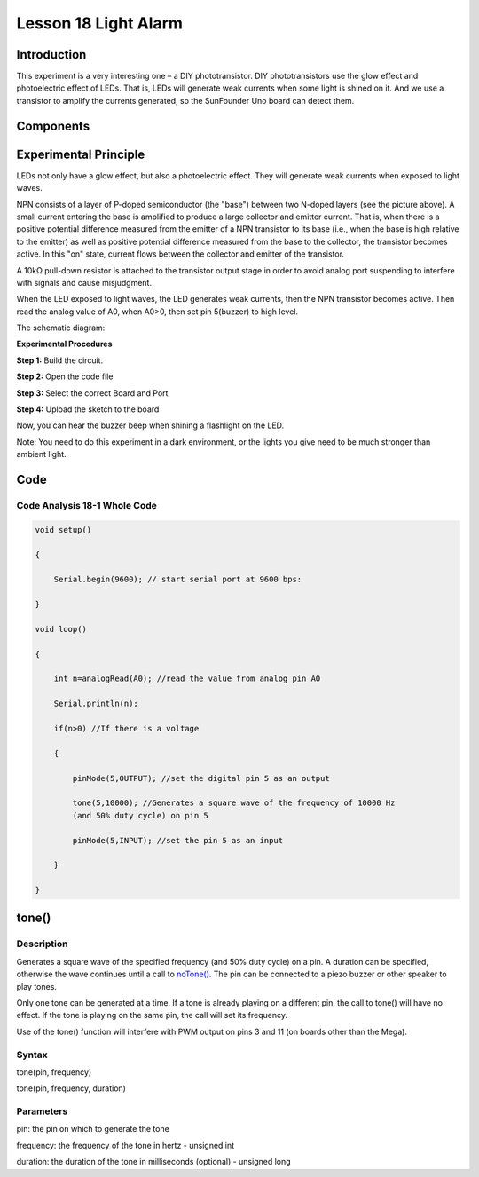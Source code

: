 **Lesson 18 Light Alarm**
=================================

**Introduction**
-----------------

This experiment is a very interesting one – a DIY phototransistor. DIY
phototransistors use the glow effect and photoelectric effect of LEDs.
That is, LEDs will generate weak currents when some light is shined on
it. And we use a transistor to amplify the currents generated, so the
SunFounder Uno board can detect them.

**Components**
------------------

.. image:: media_arduino/image171.png
    :width: 800
    :align: center

.. image:: media_arduino/image199.png
    :width: 800
    :align: center

**Experimental Principle**
-----------------------------

LEDs not only have a glow effect, but also a photoelectric effect. They
will generate weak currents when exposed to light waves.

NPN consists of a layer of P-doped semiconductor (the "base") between
two N-doped layers (see the picture above). A small current entering the
base is amplified to produce a large collector and emitter current. That
is, when there is a positive potential difference measured from the
emitter of a NPN transistor to its base (i.e., when the base is high
relative to the emitter) as well as positive potential difference
measured from the base to the collector, the transistor becomes active.
In this "on" state, current flows between the collector and emitter of
the transistor.

A 10kΩ pull-down resistor is attached to the transistor output stage in
order to avoid analog port suspending to interfere with signals and
cause misjudgment.

When the LED exposed to light waves, the LED generates weak currents,
then the NPN transistor becomes active. Then read the analog value of
A0, when A0>0, then set pin 5(buzzer) to high level.

The schematic diagram:

.. image:: media_arduino/image211.png
    :width: 800
    :align: center

**Experimental Procedures**

**Step 1:** Build the circuit.

**Step 2:** Open the code file

**Step 3:** Select the correct Board and Port

**Step 4:** Upload the sketch to the board

.. image:: media_arduino/image225.png
    :align: center


Now, you can hear the buzzer beep when shining a flashlight on the LED.

Note: You need to do this experiment in a dark environment, or the
lights you give need to be much stronger than ambient light.

.. image:: media_arduino/image151.jpeg
    :width: 800
    :align: center

**Code**
---------------------

.. raw:: html

    <iframe src=https://create.arduino.cc/editor/sunfounder01/35e4882b-ac84-430e-a4f7-622742173520/preview?embed style="height:510px;width:100%;margin:10px 0" frameborder=0></iframe>

**Code Analysis** **18-1** **Whole Code**
^^^^^^^^^^^^^^^^^^^^^^^^^^^^^^^^^^^^^^^^^^^^^^^

.. code-block:: arduino

    void setup()

    {

        Serial.begin(9600); // start serial port at 9600 bps:

    }

    void loop()

    {

        int n=analogRead(A0); //read the value from analog pin AO

        Serial.println(n);

        if(n>0) //If there is a voltage

        {

            pinMode(5,OUTPUT); //set the digital pin 5 as an output

            tone(5,10000); //Generates a square wave of the frequency of 10000 Hz
            (and 50% duty cycle) on pin 5

            pinMode(5,INPUT); //set the pin 5 as an input

        }

    }

**tone()**
----------------

**Description**
^^^^^^^^^^^^^^^^^^

Generates a square wave of the specified frequency (and 50% duty cycle)
on a pin. A duration can be specified, otherwise the wave continues
until a call to
`noTone() <https://www.arduino.cc/reference/en/language/functions/advanced-io/noTone>`__.
The pin can be connected to a piezo buzzer or other speaker to play
tones.

Only one tone can be generated at a time. If a tone is already playing
on a different pin, the call to tone() will have no effect. If the tone
is playing on the same pin, the call will set its frequency.

Use of the tone() function will interfere with PWM output on pins 3 and
11 (on boards other than the Mega).

**Syntax**
^^^^^^^^^^^^^^

tone(pin, frequency)

tone(pin, frequency, duration)

**Parameters**
^^^^^^^^^^^^^^^^^^^

pin: the pin on which to generate the tone

frequency: the frequency of the tone in hertz - unsigned int

duration: the duration of the tone in milliseconds (optional) - unsigned
long

